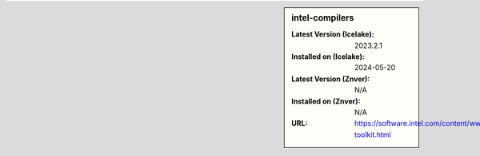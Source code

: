 .. sidebar:: intel-compilers

   :Latest Version (Icelake): 2023.2.1
   :Installed on (Icelake): 2024-05-20
   :Latest Version (Znver): N/A
   :Installed on (Znver): N/A
   :URL: https://software.intel.com/content/www/us/en/develop/tools/oneapi/hpc-toolkit.html
